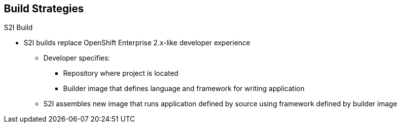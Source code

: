 
:scrollbar:
:data-uri:
== Build Strategies

.S2I Build
* S2I builds replace OpenShift Enterprise 2.x-like developer experience
** Developer specifies:
*** Repository where project is located
*** Builder image that defines language and framework for writing application
** S2I assembles new image that runs application defined by source using framework defined by builder image

ifdef::showscript[]

=== Transcript

S2I builds are a replacement for the OpenShift Enterprise Version 2-like developer experience. The developer needs to provide only the repository where the project is located and a builder image, which defines the language and framework used for writing the application. 

S2I then assembles a new image that runs the application defined by the source using the framework defined by the builder image. You can customize the assembly process to fit different approaches. 

endif::showscript[]


